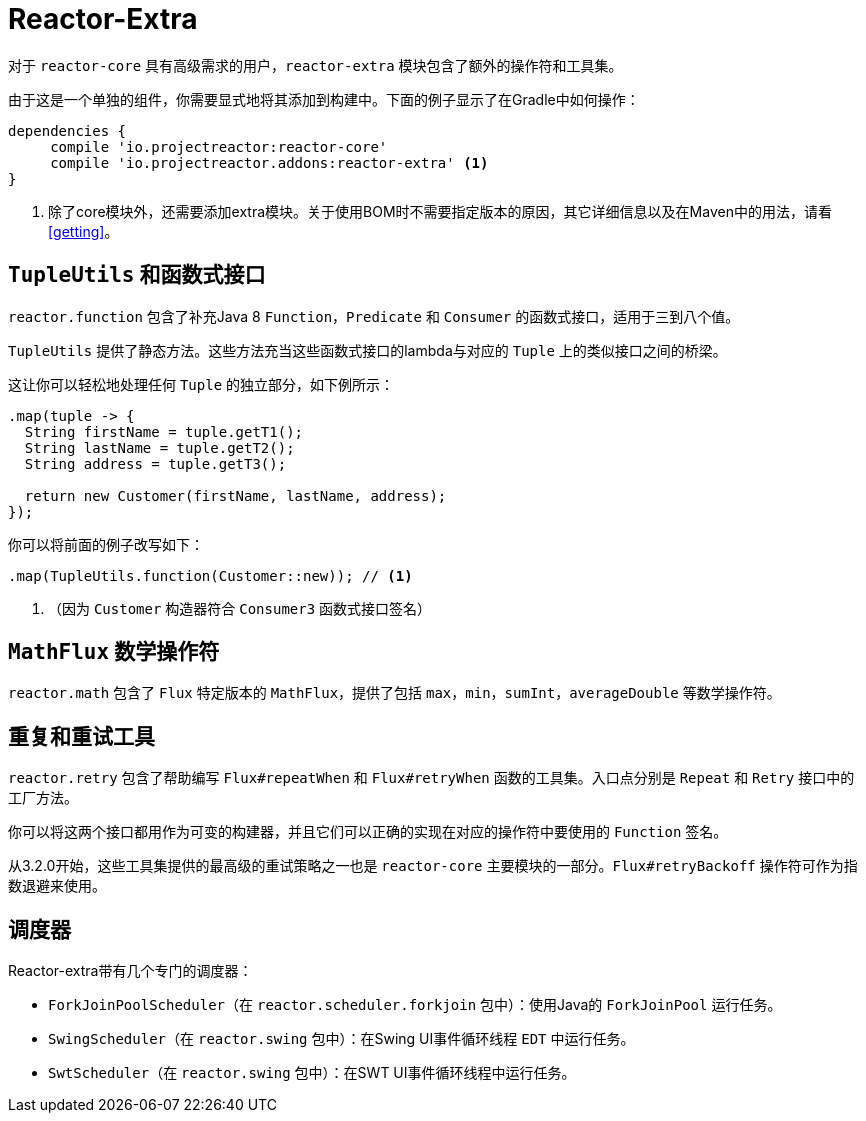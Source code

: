 [[reactor-extra]]
= Reactor-Extra

对于 `reactor-core` 具有高级需求的用户，`reactor-extra` 模块包含了额外的操作符和工具集。

由于这是一个单独的组件，你需要显式地将其添加到构建中。下面的例子显示了在Gradle中如何操作：

====
[source,groovy]
----
dependencies {
     compile 'io.projectreactor:reactor-core'
     compile 'io.projectreactor.addons:reactor-extra' <1>
}
----
<1> 除了core模块外，还需要添加extra模块。关于使用BOM时不需要指定版本的原因，其它详细信息以及在Maven中的用法，请看 <<getting>>。
====

[[extra-tuples]]
== `TupleUtils` 和函数式接口

`reactor.function` 包含了补充Java 8 `Function`，`Predicate` 和 `Consumer` 的函数式接口，适用于三到八个值。

`TupleUtils` 提供了静态方法。这些方法充当这些函数式接口的lambda与对应的 `Tuple` 上的类似接口之间的桥梁。

这让你可以轻松地处理任何 `Tuple` 的独立部分，如下例所示：

====
[source,java]
----
.map(tuple -> {
  String firstName = tuple.getT1();
  String lastName = tuple.getT2();
  String address = tuple.getT3();

  return new Customer(firstName, lastName, address);
});
----
====

你可以将前面的例子改写如下：

====
[source,java]
----
.map(TupleUtils.function(Customer::new)); // <1>
----
<1> （因为 `Customer` 构造器符合 `Consumer3` 函数式接口签名）
====

[[extra-math]]
== `MathFlux` 数学操作符

`reactor.math` 包含了 `Flux` 特定版本的 `MathFlux`，提供了包括 `max`，`min`，`sumInt`，`averageDouble` 等数学操作符。

[[extra-repeat-retry]]
== 重复和重试工具

`reactor.retry` 包含了帮助编写 `Flux#repeatWhen` 和 `Flux#retryWhen` 函数的工具集。入口点分别是 `Repeat` 和 `Retry` 接口中的工厂方法。

你可以将这两个接口都用作为可变的构建器，并且它们可以正确的实现在对应的操作符中要使用的 `Function` 签名。

从3.2.0开始，这些工具集提供的最高级的重试策略之一也是 `reactor-core` 主要模块的一部分。`Flux#retryBackoff` 操作符可作为指数退避来使用。


[[extra-schedulers]]
== 调度器

Reactor-extra带有几个专门的调度器：

* `ForkJoinPoolScheduler`（在 `reactor.scheduler.forkjoin` 包中）：使用Java的 `ForkJoinPool` 运行任务。
* `SwingScheduler`（在 `reactor.swing` 包中）：在Swing UI事件循环线程 `EDT` 中运行任务。
* `SwtScheduler`（在 `reactor.swing` 包中）：在SWT UI事件循环线程中运行任务。
